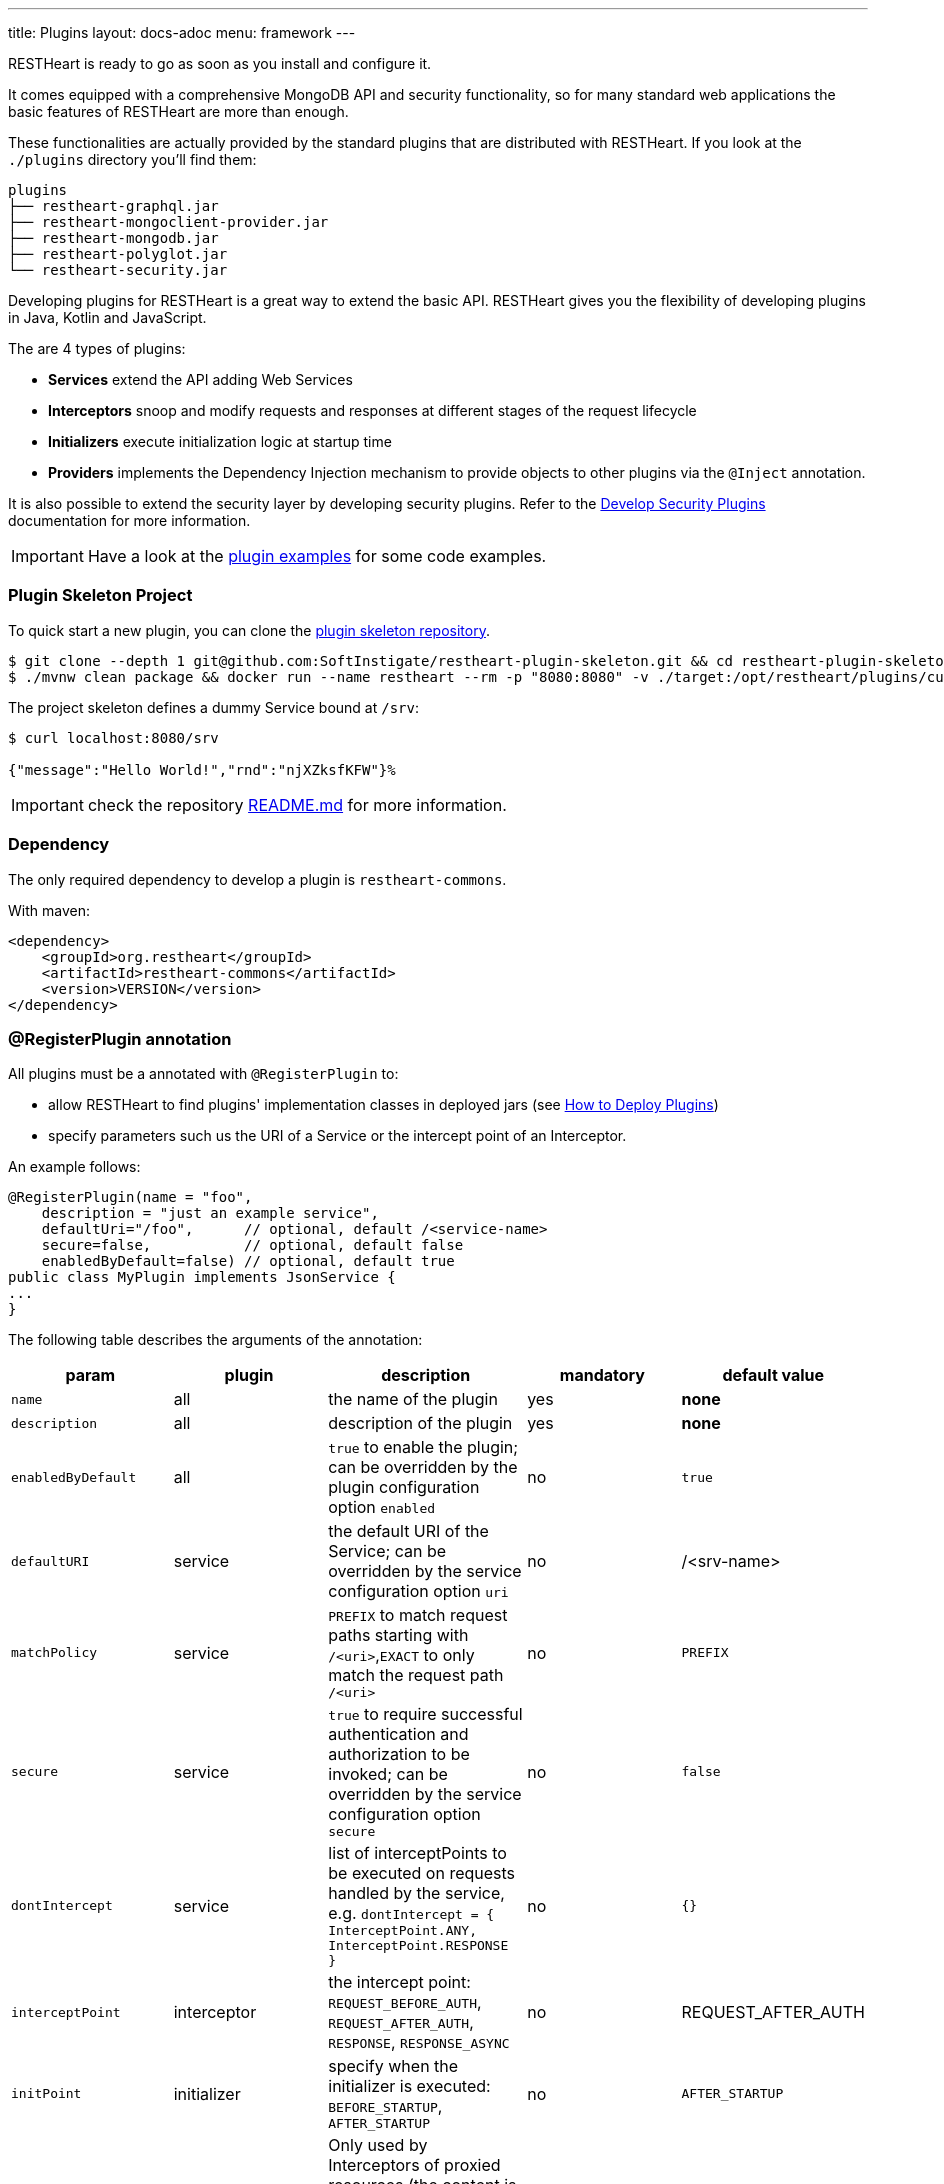 ---
title: Plugins
layout: docs-adoc
menu: framework
---

RESTHeart is ready to go as soon as you install and configure it.

It comes equipped with a comprehensive MongoDB API and security functionality, so for many standard web applications the basic features of RESTHeart are more than enough.

These functionalities are actually provided by the standard plugins that are distributed with RESTHeart. If you look at the `./plugins` directory you'll find them:

[source,bash]
----
plugins
├── restheart-graphql.jar
├── restheart-mongoclient-provider.jar
├── restheart-mongodb.jar
├── restheart-polyglot.jar
└── restheart-security.jar
----

Developing plugins for RESTHeart is a great way to extend the basic API. RESTHeart gives you the flexibility of developing plugins in Java, Kotlin and JavaScript.

The are 4 types of plugins:

- **Services** extend the API adding Web Services
- **Interceptors** snoop and modify requests and responses at different stages of the request lifecycle
- **Initializers** execute initialization logic at startup time
- **Providers** implements the Dependency Injection mechanism to provide objects to other plugins via the `@Inject` annotation.

It is also possible to extend the security layer by developing security plugins. Refer to the link:/docs/plugins/security-plugins[Develop Security Plugins] documentation for more information.

IMPORTANT: Have a look at the link:https://github.com/SoftInstigate/restheart/tree/master/examples[plugin examples] for some code examples.

=== Plugin Skeleton Project

To quick start a new plugin, you can clone the link:https://github.com/SoftInstigate/restheart-plugin-skeleton[plugin skeleton repository].

[source,bash]
----
$ git clone --depth 1 git@github.com:SoftInstigate/restheart-plugin-skeleton.git && cd restheart-plugin-skeleton
$ ./mvnw clean package && docker run --name restheart --rm -p "8080:8080" -v ./target:/opt/restheart/plugins/custom softinstigate/restheart -s
----

The project skeleton defines a dummy Service bound at `/srv`:

[source]
----
$ curl localhost:8080/srv

{"message":"Hello World!","rnd":"njXZksfKFW"}%
----

IMPORTANT: check the repository link:https://github.com/SoftInstigate/restheart-plugin-skeleton/blob/master/README.md[README.md] for more information.

=== Dependency

The only required dependency to develop a plugin is `restheart-commons`.

With maven:

[source,xml]
----
<dependency>
    <groupId>org.restheart</groupId>
    <artifactId>restheart-commons</artifactId>
    <version>VERSION</version>
</dependency>
----

=== @RegisterPlugin annotation

All plugins must be a annotated with `@RegisterPlugin` to:

- allow RESTHeart to find plugins' implementation classes in deployed jars (see link:/docs/plugins/deploy[How to Deploy Plugins])
- specify parameters such us the URI of a Service or the intercept point of an Interceptor.

An example follows:

[source,java]
----
@RegisterPlugin(name = "foo",
    description = "just an example service",
    defaultUri="/foo",      // optional, default /<service-name>
    secure=false,           // optional, default false
    enabledByDefault=false) // optional, default true
public class MyPlugin implements JsonService {
...
}
----

The following table describes the arguments of the annotation:

[options="header"]
|===
|param |plugin |description |mandatory |default value
|`name`
|all
|the name of the plugin
|yes
|*none*
|`description`
|all
|description of the plugin
|yes
|*none*
|`enabledByDefault`
|all
|`true` to enable the plugin; can be overridden by the plugin configuration option `enabled`
|no
|`true`
|`defaultURI`
|service
|the default URI of the Service; can be overridden by the service configuration option `uri`
|no
|/&lt;srv-name&gt;
|`matchPolicy`
|service
|`PREFIX` to match request paths starting with `/<uri>`,`EXACT` to only match the request path  `/<uri>`
|no
|`PREFIX`
|`secure`
|service
|`true` to require successful authentication and authorization to be invoked; can be overridden by the service configuration option `secure`
|no
|`false`
|`dontIntercept`
|service
|list of interceptPoints to be executed on requests handled by the service, e.g. `dontIntercept = { InterceptPoint.ANY, InterceptPoint.RESPONSE }`
|no
|`{}`
|`interceptPoint`
|interceptor
|the intercept point: `REQUEST_BEFORE_AUTH`, `REQUEST_AFTER_AUTH`, `RESPONSE`, `RESPONSE_ASYNC`
|no
|REQUEST_AFTER_AUTH
|`initPoint`
|initializer
|specify when the initializer is executed: `BEFORE_STARTUP`, `AFTER_STARTUP`
|no
|`AFTER_STARTUP`
|`requiresContent`
|proxy interceptor
|Only used by Interceptors of proxied resources (the content is always available to Interceptor of Services) Set it to true to make available the content of the request (if interceptPoint is REQUEST_BEFORE_AUTH or REQUEST_AFTER_AUTH) or of the response (if interceptPoint is RESPONSE or RESPONSE_ASYNC)
|no
|`false`
|`priority`
|interceptor, initializer
|the execution priority (less is higher priority)
|no
|`10`
|===

NOTE: Watch link:https://www.youtube.com/watch?v=GReteuiMUio&t=108s[Dependencies, annotations and parameters]

=== Plugin Configuration

A plugins has a name as defined by the the `@RegisterPlugin` annotation. To define a configuration for a plugin just use its name in the configuration file:

[source,yml]
----
ping:
    enabled: true
    secure: false
    uri: /ping
    msg: 'Ping!'
----

`enabled` `secure` and `uri` are special configuration options that are automatically managed by RESTHeart:

- *enabled*: for enabling or disabling the plugin via configuration overwriting the `enabledByDefault` property of `@RegisterPlugin`
- *uri*: applies to Services to bind them to the URI overwriting the `defaultUri` property of `@RegisterPlugin`
- *secure*: applies to Services, with `secure: true` the service request goes thought the authentication and authorization phases, with `secure: false` the service is fully open.

WARNING: Service have `secure: false` by default. If a service is deployed and has no configuration it will be fully open. If your service needs to be protected, add a configuration for it with `secure: true`

The plugin consumes the configuration with a field annotated with `@Inject("conf")`:

[source,java]
----
@Inject("conf")
Map<String, Object> conf;
----

`argValue()` is an helper method to simplify retrieving the value of the configuration argument.

NOTE: Watch link:https://www.youtube.com/watch?v=GReteuiMUio&t=356s[Plugin configuration]

=== Dependency injection

Available providers allow to inject the following objects:

-   `@Inject("config")` - injects the plugins configuration as a `Map<String, Object>`
-   `@Inject("rh-config")` - injects the RESTHeart `org.restheart.configuration.Configuration` object.
-   `@Inject("registry")` - injects the `PluginsRegistry` singleton that allows a plugin to get the reference of other plugins.
-   `@Inject("mclient")` - injects the `MongoClient` object that has been already initialized and connected to MongoDB by the `mongo-client-provider`.
-   `@Inject("acl-registry")` - injects the ACL registry to define permission programmatically
-   `@Inject("gql-app-definition-cache")` - injects the `LoadingCache<String, GraphQLApp> gqlAppDefsCache` object that allows to use the GQL App definition cache to implement custom invalidation logic. Available from v8.0.9.

[source,java]
----
@Inject("registry")
private PluginsRegistry registry;
----

[source,java]
----
@Inject("mclient")
private MongoClient mclient;
----

[source,java]
----
@Inject("acl-registry")
ACLRegistry registry;
----

[source,java]
----
@Inject("gql-app-definition-cache")
LoadingCache<String, GraphQLApp> gqlAppDefsCache;
----

=== Request and Response Generic Classes

*Services* and *Interceptor* are generic classes. They use type parameters for Request and Response classes.

Many concrete implementations of specialized Request and Response exist in the `org.restheart.exchange` package to simplify development:

- `JsonRequest` and `JsonResponse`
- `BsonRequest` and `BsonResponse`
- `MongoRequest` and `MongoResponse`
- `ByteArrayRequest` and `ByteArrayResponse`
- `StringRequest` and `StringResponse`
- `BsonFromCsvRequest`

Those implementations differ on the data type used to hold the request and response content. For example, `ByteArrayRequest` and `BsonRequest` hold content as `byte[]` and `BsonValue` respectively.

Different implementation can also provide some helper methods to cope with specific request parameter. For instance, the `MongoRequest`, i.e. the request used by the MongoService, has the method `getPageSize()` because this is a query parameter used by that service.

When a request hits RESTHeart, it determines which service will handle it. The Service implementation is responsible of instantiating the correct Request and Response objects that will be used along the whole exchange processing chain.

The `ServiceRequest` class features an abstract method to read and parse the request content:

```java
/**
 * Parses the content from the exchange and converts it into an instance of the specified type {@code T}.
 *
 * This method retrieves data from the exchange, interprets it according to the expected format, and converts
 * this data into an object of type {@code T}.
 *
 * @return an instance of {@code T} representing the parsed content
 * @throws IOException if an I/O error occurs
 * @throws BadRequestException if the content doesn't conform to the expected format of type {@code T}
 */
public abstract T parseContent() throws IOException, BadRequestException;
```

`ServiceRequest.parseContent()` is called by `ServiceRequest.getContent()` on its first invocation. The parsed content is then cached and linked to the request, ensuring that any subsequent calls will reuse the already parsed content object.

This approach makes handling request content more efficient by reducing unnecessary parsing and processing overhead.